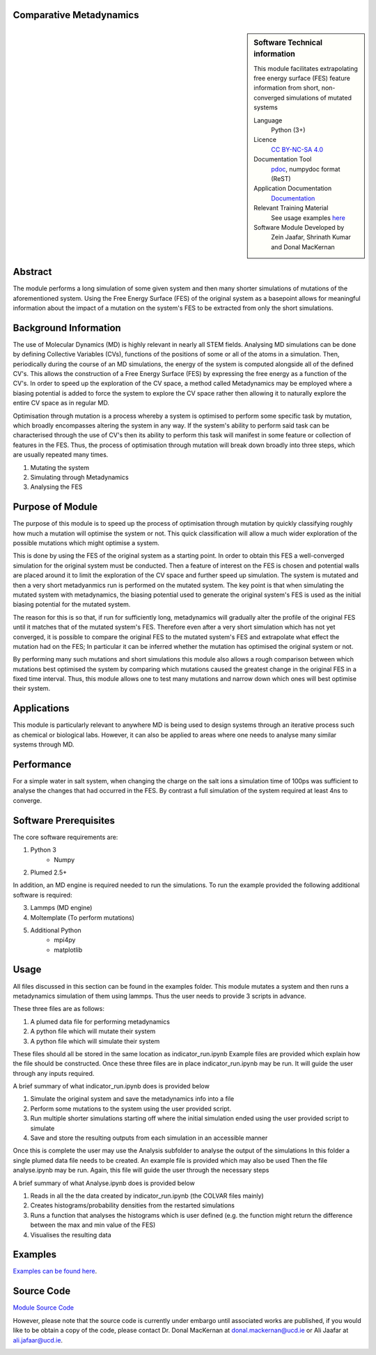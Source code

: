 ********************************************************************************
Comparative Metadynamics
********************************************************************************

.. sidebar:: Software Technical information

    This module facilitates extrapolating free energy surface (FES) feature information from short, non-converged 
    simulations of mutated systems
    
    Language 
        Python (3+)
    
    Licence
        `CC BY-NC-SA 4.0 
        <https://creativecommons.org/licenses/by-nc-sa/4.0/>`_
    
    Documentation Tool
        `pdoc`_, numpydoc format (ReST)    
    
    Application Documentation
        `Documentation <https://gitlab.com/aestheses/comparative-metadynamics/-/tree/master/docs>`_

    Relevant Training Material
        See usage examples `here
        <https://gitlab.com/aestheses/comparative-metadynamics/-/tree/master/examples>`_

    Software Module Developed by
        Zein Jaafar, Shrinath Kumar and Donal MacKernan

..  contents:: :local:

********
Abstract
********

The module performs a long simulation of some given system and then many shorter simulations of mutations of the 
aforementioned system. Using the Free Energy Surface (FES) of the original system as a basepoint allows for meaningful 
information about the impact of a mutation on the system's FES to be extracted from only the short simulations.

**********************
Background Information
**********************

The use of Molecular Dynamics (MD) is highly relevant in nearly all STEM fields. Analysing MD simulations can be done 
by defining Collective Variables (CVs), functions of the positions of some or all of the atoms in a simulation. Then, 
periodically during the course of an MD simulations, the energy of the system is computed alongside all of the defined 
CV's. This allows the construction of a Free Energy Surface (FES) by expressing the free energy as a function of the 
CV's. In order to speed up the exploration of the CV space, a method called Metadynamics may be employed where a 
biasing potential is added to force the system to explore the CV space rather then allowing it to naturally explore 
the entire CV space as in regular MD.

Optimisation through mutation is a process whereby a system is optimised to perform some specific task by mutation, 
which broadly encompasses altering the system in any way. If the system's ability to perform said task can be 
characterised through the use of CV's then its ability to perform this task will manifest in some feature or 
collection of features in the FES. Thus, the process of optimisation through mutation will break down broadly into 
three steps, which are usually repeated many times. 

1. Mutating the system
2. Simulating through Metadynamics
3. Analysing the FES

*****************
Purpose of Module
*****************

The purpose of this module is to speed up the process of optimisation through mutation by quickly classifying roughly 
how much a mutation will optimise the system or not. This quick classification will allow a much wider exploration of 
the possible mutations which might optimise a system.

This is done by using the FES of the original system as a starting point. In order to obtain this FES a well-converged 
simulation for the original system must be conducted. Then a feature of interest on the FES is chosen and potential 
walls are placed around it to limit the exploration of the CV space and further speed up simulation. The system is 
mutated and then a very short metadyanmics run is performed on the mutated system. The key point is that when 
simulating the mutated system with metadynamics, the biasing potential used to generate the original system's FES is 
used as the initial biasing potential for the mutated system.

The reason for this is so that, if run for sufficiently long, metadynamics will gradually alter the profile of the 
original FES until it matches that of the mutated system's FES. Therefore even after a very short simulation which 
has not yet converged, it is possible to compare the original FES to the mutated system's FES and extrapolate what 
effect the mutation had on the FES; In particular it can be inferred whether the mutation has optimised the original 
system or not.

By performing many such mutations and short simulations this module also allows a rough comparison between which 
mutations best optimised the system by comparing which mutations caused the greatest change in the original FES in a 
fixed time interval. Thus, this module allows one to test many mutations and narrow down which ones will best optimise 
their system.

************
Applications
************

This module is particularly relevant to anywhere MD is being used to design systems through an iterative process such 
as chemical or biological labs. However, it can also be applied to areas where one needs to analyse many similar 
systems through MD.

***********
Performance
***********

For a simple water in salt system, when changing the charge on the salt ions a simulation time of 100ps was sufficient 
to analyse the changes that had occurred in the FES. By contrast a full simulation of the system required at least 4ns 
to converge.

**********************
Software Prerequisites
**********************
The core software requirements are:

1. Python 3
    * Numpy

2. Plumed 2.5+

In addition, an MD engine is required needed to run the simulations. To run the example provided the following 
additional software is required:

3. Lammps (MD engine)
4. Moltemplate (To perform mutations)
5. Additional Python 
    * mpi4py
    * matplotlib


*****
Usage
*****

All files discussed in this section can be found in the examples folder.
This module mutates a system and then runs a metadynamics simulation of them using lammps. Thus the user needs to 
provide 3 scripts in advance.

These three files are as follows:

1. A plumed data file for performing metadynamics
2. A python file which will mutate their system
3. A python file which will simulate their system

These files should all be stored in the same location as indicator_run.ipynb
Example files are provided which explain how the file should be constructed.
Once these three files are in place indicator_run.ipynb may be run. It will guide the user through any inputs required.

A brief summary of what indicator_run.ipynb does is provided below

1. Simulate the original system and save the metadynamics info into a file
2. Perform some mutations to the system using the user provided script.
3. Run multiple shorter simulations starting off where the initial simulation ended using the user provided script to 
   simulate

4. Save and store the resulting outputs from each simulation in an accessible manner

Once this is complete the user may use the Analysis subfolder to analyse the output of the simulations
In this folder a single plumed data file needs to be created. An example file is provided which may also be used
Then the file analyse.ipynb may be run. Again, this file will guide the user through the necessary steps

A brief summary of what Analyse.ipynb does is provided below

1. Reads in all the the data created by indicator_run.ipynb (the COLVAR files mainly)
2. Creates histograms/probability densities from the restarted simulations
3. Runs a function that analyses the histograms which is user defined (e.g. the function might return the difference 
   between the max and min value of the FES)
4. Visualises the resulting data

********
Examples
********

`Examples can be found here
<https://gitlab.com/aestheses/comparative-metadynamics/-/tree/master/examples>`_.

********
Source Code
********

`Module Source Code <https://gitlab.com/aestheses/comparative-metadynamics>`_

However, please note that the source code is currently under embargo until associated works are published, if you would like to be obtain a copy of the code, please contact Dr. Donal MacKernan at donal.mackernan@ucd.ie or Ali Jaafar at ali.jafaar@ucd.ie.

.. _pdoc: <https://pdoc3.github.io/pdoc/>
.. _LICENSE:
